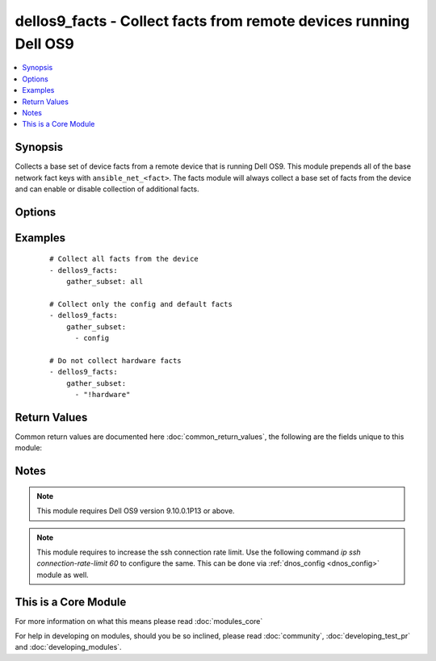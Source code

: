 .. _dellos9_facts:


dellos9_facts - Collect facts from remote devices running Dell OS9
++++++++++++++++++++++++++++++++++++++++++++++++++++++++++++++++++

.. versionadded:: 2.2


.. contents::
   :local:
   :depth: 1


Synopsis
--------

Collects a base set of device facts from a remote device that is running Dell OS9.  This module prepends all of the base network fact keys with ``ansible_net_<fact>``.  The facts module will always collect a base set of facts from the device and can enable or disable collection of additional facts.




Options
-------

.. raw:: html

    <table border=1 cellpadding=4>
    <tr>
    <th class="head">parameter</th>
    <th class="head">required</th>
    <th class="head">default</th>
    <th class="head">choices</th>
    <th class="head">comments</th>
    </tr>
            <tr>
    <td>auth_pass<br/><div style="font-size: small;"></div></td>
    <td>no</td>
    <td>none</td>
        <td><ul></ul></td>
        <td><div>Specifies the password to use if required to enter privileged mode on the remote device.  If <em>authorize</em> is false, then this argument does nothing. If the value is not specified in the task, the value of environment variable ANSIBLE_NET_AUTH_PASS will be used instead.</div></td></tr>
            <tr>
    <td>authorize<br/><div style="font-size: small;"></div></td>
    <td>no</td>
    <td></td>
        <td><ul><li>yes</li><li>no</li></ul></td>
        <td><div>Instructs the module to enter priviledged mode on the remote device before sending any commands.  If not specified, the device will attempt to excecute all commands in non-priviledged mode. If the value is not specified in the task, the value of environment variable ANSIBLE_NET_AUTHORIZE will be used instead.</div></td></tr>
            <tr>
    <td>gather_subset<br/><div style="font-size: small;"></div></td>
    <td>no</td>
    <td>!config</td>
        <td><ul></ul></td>
        <td><div>When supplied, this argument will restrict the facts collected to a given subset.  Possible values for this argument include all, hardware, config, and interfaces.  Can specify a list of values to include a larger subset.  Values can also be used with an initial <code><span class='module'>!</span></code> to specify that a specific subset should not be collected.</div></td></tr>
            <tr>
    <td>host<br/><div style="font-size: small;"></div></td>
    <td>yes</td>
    <td></td>
        <td><ul></ul></td>
        <td><div>Specifies the DNS host name or address for connecting to the remote device over the specified transport.  The value of host is used as the destination address for the transport.</div></td></tr>
            <tr>
    <td>password<br/><div style="font-size: small;"></div></td>
    <td>no</td>
    <td></td>
        <td><ul></ul></td>
        <td><div>Password to authenticate the SSH session to the remote device. If the value is not specified in the task, the value of environment variable ANSIBLE_NET_PASSWORD will be used instead.</div></td></tr>
            <tr>
    <td>port<br/><div style="font-size: small;"></div></td>
    <td>no</td>
    <td>22</td>
        <td><ul></ul></td>
        <td><div>Specifies the port to use when building the connection to the remote device.</div></td></tr>
            <tr>
    <td>provider<br/><div style="font-size: small;"></div></td>
    <td>no</td>
    <td></td>
        <td><ul></ul></td>
        <td><div>Convenience method that allows all <span class='module'>dellos9</span> arguments to be passed as a dict object.  All constraints (required, choices, etc) must be met either by individual arguments or values in this dict.</div></td></tr>
            <tr>
    <td>ssh_keyfile<br/><div style="font-size: small;"></div></td>
    <td>no</td>
    <td></td>
        <td><ul></ul></td>
        <td><div>Path to an ssh key used to authenticate the SSH session to the remote device.  If the value is not specified in the task, the value of environment variable ANSIBLE_NET_SSH_KEYFILE will be used instead.</div></td></tr>
            <tr>
    <td>timeout<br/><div style="font-size: small;"></div></td>
    <td>no</td>
    <td>10</td>
        <td><ul></ul></td>
        <td><div>Specifies idle timeout (in seconds) for the connection. Useful if the console freezes before continuing. For example when saving configurations.</div></td></tr>
            <tr>
    <td>username<br/><div style="font-size: small;"></div></td>
    <td>no</td>
    <td></td>
        <td><ul></ul></td>
        <td><div>User to authenticate the SSH session to the remote device. If the value is not specified in the task, the value of environment variable ANSIBLE_NET_USERNAME will be used instead.</div></td></tr>
        </table>
    </br>



Examples
--------

 ::

    # Collect all facts from the device
    - dellos9_facts:
        gather_subset: all
    
    # Collect only the config and default facts
    - dellos9_facts:
        gather_subset:
          - config
    
    # Do not collect hardware facts
    - dellos9_facts:
        gather_subset:
          - "!hardware"

Return Values
-------------

Common return values are documented here :doc:`common_return_values`, the following are the fields unique to this module:

.. raw:: html

    <table border=1 cellpadding=4>
    <tr>
    <th class="head">name</th>
    <th class="head">description</th>
    <th class="head">returned</th>
    <th class="head">type</th>
    <th class="head">sample</th>
    </tr>

        <tr>
        <td> ansible_net_model </td>
        <td> The model name returned from the device </td>
        <td align=center> always </td>
        <td align=center> str </td>
        <td align=center>  </td>
    </tr>
            <tr>
        <td> ansible_net_hostname </td>
        <td> The configured hostname of the device </td>
        <td align=center> always </td>
        <td align=center> string </td>
        <td align=center>  </td>
    </tr>
            <tr>
        <td> ansible_net_config </td>
        <td> The current active config from the device </td>
        <td align=center> when config is configured </td>
        <td align=center> str </td>
        <td align=center>  </td>
    </tr>
            <tr>
        <td> ansible_net_serialnum </td>
        <td> The serial number of the remote device </td>
        <td align=center> always </td>
        <td align=center> str </td>
        <td align=center>  </td>
    </tr>
            <tr>
        <td> ansible_net_gather_subset </td>
        <td> The list of fact subsets collected from the device </td>
        <td align=center> always </td>
        <td align=center> list </td>
        <td align=center>  </td>
    </tr>
            <tr>
        <td> ansible_net_interfaces </td>
        <td> A hash of all interfaces running on the system </td>
        <td align=center> when interfaces is configured </td>
        <td align=center> dict </td>
        <td align=center>  </td>
    </tr>
            <tr>
        <td> ansible_net_version </td>
        <td> The operating system version running on the remote device </td>
        <td align=center> always </td>
        <td align=center> str </td>
        <td align=center>  </td>
    </tr>
            <tr>
        <td> ansible_net_all_ipv4_addresses </td>
        <td> All IPv4 addresses configured on the device </td>
        <td align=center> when interfaces is configured </td>
        <td align=center> list </td>
        <td align=center>  </td>
    </tr>
            <tr>
        <td> ansible_net_neighbors </td>
        <td> The list of LLDP neighbors from the remote device </td>
        <td align=center> when interfaces is configured </td>
        <td align=center> dict </td>
        <td align=center>  </td>
    </tr>
            <tr>
        <td> ansible_net_filesystems </td>
        <td> All file system names available on the device </td>
        <td align=center> when hardware is configured </td>
        <td align=center> list </td>
        <td align=center>  </td>
    </tr>
            <tr>
        <td> ansible_net_image </td>
        <td> The image file the device is running </td>
        <td align=center> always </td>
        <td align=center> string </td>
        <td align=center>  </td>
    </tr>
            <tr>
        <td> ansible_net_memfree_mb </td>
        <td> The available free memory on the remote device in Mb </td>
        <td align=center> when hardware is configured </td>
        <td align=center> int </td>
        <td align=center>  </td>
    </tr>
            <tr>
        <td> ansible_net_all_ipv6_addresses </td>
        <td> All IPv6 addresses configured on the device </td>
        <td align=center> when interfaces is configured </td>
        <td align=center> list </td>
        <td align=center>  </td>
    </tr>
            <tr>
        <td> ansible_net_memtotal_mb </td>
        <td> The total memory on the remote device in Mb </td>
        <td align=center> when hardware is configured </td>
        <td align=center> int </td>
        <td align=center>  </td>
    </tr>
        
    </table>
    </br></br>

Notes
-----

.. note:: This module requires Dell OS9 version 9.10.0.1P13 or above.
.. note:: This module requires to increase the ssh connection rate limit. Use the following command *ip ssh connection-rate-limit 60* to configure the same. This can be done via :ref:`dnos_config <dnos_config>` module as well.


    
This is a Core Module
---------------------

For more information on what this means please read :doc:`modules_core`

    
For help in developing on modules, should you be so inclined, please read :doc:`community`, :doc:`developing_test_pr` and :doc:`developing_modules`.

